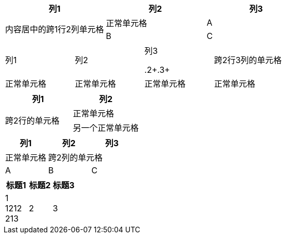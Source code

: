 [cols="1,1,1"]
|===
| 列1 | 列2 | 列3

1.2+^.^| 内容居中的跨1行2列单元格
| 正常单元格

| A
| B
| C
|===

|===
| 列1 | 列2 | 列3

.2+.3+| 跨2行3列的单元格
| 正常单元格
| 正常单元格

| 正常单元格
| 正常单元格
|===

|===
| 列1 | 列2 

.2+| 跨2行的单元格
| 正常单元格 

| 另一个正常单元格
|===


|===
| 列1 | 列2 | 列3

| 正常单元格
2+| 跨2列的单元格

| A 
| B
| C
|===




[%header, width="100%"]
|===
|标题1 |标题2 |标题3 
|1 +
1212 +
213
|2
|3
|===

